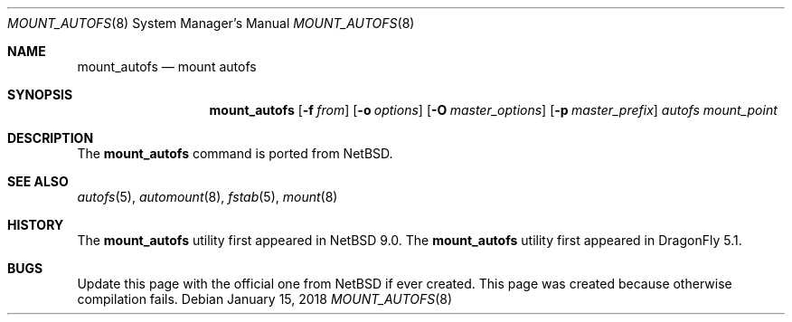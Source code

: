 .\" Copyright (c) 2018 The DragonFly Project
.\" All rights reserved.
.\"
.\" Redistribution and use in source and binary forms, with or without
.\" modification, are permitted provided that the following conditions
.\" are met:
.\" 1. Redistributions of source code must retain the above copyright
.\"    notice, this list of conditions and the following disclaimer.
.\" 2. Redistributions in binary form must reproduce the above copyright
.\"    notice, this list of conditions and the following disclaimer in the
.\"    documentation and/or other materials provided with the distribution.
.\"
.\" THIS SOFTWARE IS PROVIDED BY THE AUTHORS AND CONTRIBUTORS ``AS IS'' AND
.\" ANY EXPRESS OR IMPLIED WARRANTIES, INCLUDING, BUT NOT LIMITED TO, THE
.\" IMPLIED WARRANTIES OF MERCHANTABILITY AND FITNESS FOR A PARTICULAR PURPOSE
.\" ARE DISCLAIMED.  IN NO EVENT SHALL THE AUTHORS OR CONTRIBUTORS BE LIABLE
.\" FOR ANY DIRECT, INDIRECT, INCIDENTAL, SPECIAL, EXEMPLARY, OR CONSEQUENTIAL
.\" DAMAGES (INCLUDING, BUT NOT LIMITED TO, PROCUREMENT OF SUBSTITUTE GOODS
.\" OR SERVICES; LOSS OF USE, DATA, OR PROFITS; OR BUSINESS INTERRUPTION)
.\" HOWEVER CAUSED AND ON ANY THEORY OF LIABILITY, WHETHER IN CONTRACT, STRICT
.\" LIABILITY, OR TORT (INCLUDING NEGLIGENCE OR OTHERWISE) ARISING IN ANY WAY
.\" OUT OF THE USE OF THIS SOFTWARE, EVEN IF ADVISED OF THE POSSIBILITY OF
.\" SUCH DAMAGE.
.\"
.Dd January 15, 2018
.Dt MOUNT_AUTOFS 8
.Os
.Sh NAME
.Nm mount_autofs
.Nd mount autofs
.Sh SYNOPSIS
.Nm
.Op Fl f Ar from
.Op Fl o Ar options
.Op Fl O Ar master_options
.Op Fl p Ar master_prefix
.Ar autofs
.Ar mount_point
.Sh DESCRIPTION
The
.Nm
command is ported from
.Nx .
.Sh SEE ALSO
.Xr autofs 5 ,
.Xr automount 8 ,
.Xr fstab 5 ,
.Xr mount 8
.Sh HISTORY
The
.Nm
utility first appeared in
.Nx 9.0 .
The
.Nm
utility first appeared in
.Dx 5.1 .
.Sh BUGS
Update this page with the official one from
.Nx
if ever created.
This page was created because otherwise compilation fails.
